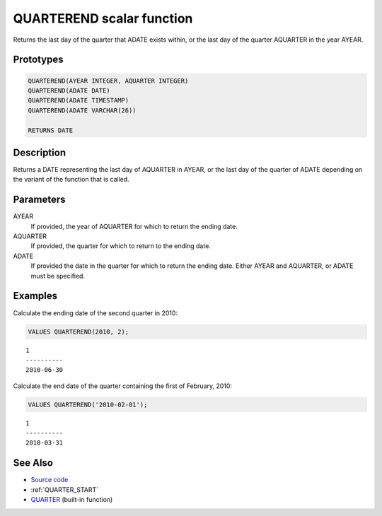 .. _QUARTER_END:

==========================
QUARTEREND scalar function
==========================

Returns the last day of the quarter that ADATE exists within, or the last day of the quarter AQUARTER in the year AYEAR.

Prototypes
==========

.. code-block:: sql

    QUARTEREND(AYEAR INTEGER, AQUARTER INTEGER)
    QUARTEREND(ADATE DATE)
    QUARTEREND(ADATE TIMESTAMP)
    QUARTEREND(ADATE VARCHAR(26))

    RETURNS DATE


Description
===========

Returns a DATE representing the last day of AQUARTER in AYEAR, or the last day of the quarter of ADATE depending on the variant of the function that is called.

Parameters
==========

AYEAR
    If provided, the year of AQUARTER for which to return the ending date.
AQUARTER
    If provided, the quarter for which to return to the ending date.
ADATE
    If provided the date in the quarter for which to return the ending date. Either AYEAR and AQUARTER, or ADATE must be specified.

Examples
========

Calculate the ending date of the second quarter in 2010:

.. code-block:: sql

    VALUES QUARTEREND(2010, 2);


::

    1
    ----------
    2010-06-30


Calculate the end date of the quarter containing the first of February, 2010:

.. code-block:: sql

    VALUES QUARTEREND('2010-02-01');


::

    1
    ----------
    2010-03-31


See Also
========

* `Source code`_
* :ref:`QUARTER_START`
* `QUARTER`_ (built-in function)

.. _Source code: https://github.com/waveform80/db2utils/blob/master/date_time.sql#L638
.. _QUARTER: http://publib.boulder.ibm.com/infocenter/db2luw/v9r7/topic/com.ibm.db2.luw.sql.ref.doc/doc/r0000837.html
